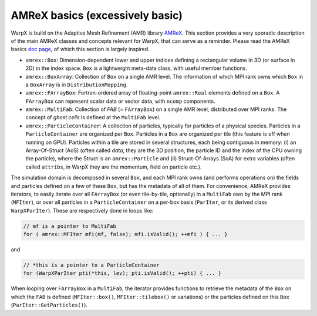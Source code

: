 .. _developers-amrex-basics:

AMReX basics (excessively basic)
================================

WarpX is build on the Adaptive Mesh Refinement (AMR) library `AMReX <https://github.com/AMReX-Codes/amrex>`__. This section provides a very sporadic description of the main AMReX classes and concepts relevant for WarpX, that can serve as a reminder. Please read the AMReX basics `doc page <https://amrex-codes.github.io/amrex/docs_html/Basics.html>`__, of which this section is largely inspired.

* ``amrex::Box``: Dimension-dependent lower and upper indices defining a rectangular volume in 3D (or surface in 2D) in the index space. ``Box`` is a lightweight meta-data class, with useful member functions.

* ``amrex::BoxArray``: Collection of ``Box`` on a single AMR level. The information of which MPI rank owns which ``Box`` in a ``BoxArray`` is in ``DistributionMapping``.

* ``amrex::FArrayBox``: Fortran-ordered array of floating-point ``amrex::Real`` elements defined on a ``Box``. A ``FArrayBox`` can represent scalar data or vector data, with ``ncomp`` components.

* ``amrex::MultiFab``: Collection of `FAB` (= ``FArrayBox``) on a single AMR level, distributed over MPI ranks. The concept of `ghost cells` is defined at the ``MultiFab`` level.

* ``amrex::ParticleContainer``: A collection of particles, typically for particles of a physical species. Particles in a ``ParticleContainer`` are organized per ``Box``. Particles in a ``Box`` are organized per tile (this feature is off when running on GPU). Particles within a tile are stored in several structures, each being contiguous in memory: (i) an Array-Of-Struct (AoS) (often called `data`, they are the 3D position, the particle ID and the index of the CPU owning the particle), where the Struct is an ``amrex::Particle`` and (ii) Struct-Of-Arrays (SoA) for extra variables (often called ``attribs``, in WarpX they are the momentum, field on particle etc.).

The simulation domain is decomposed in several ``Box``, and each MPI rank owns (and performs operations on) the fields and particles defined on a few of these ``Box``, but has the metadata of all of them. For convenience, AMReX provides iterators, to easily iterate over all ``FArrayBox`` (or even tile-by-tile, optionally) in a ``MultiFab`` own by the MPI rank (``MFIter``), or over all particles in a ``ParticleContainer`` on a per-box basis (``ParIter``, or its derived class ``WarpXParIter``). These are respectively done in loops like:

.. code-block:: cpp

   // mf is a pointer to MultiFab
   for ( amrex::MFIter mfi(mf, false); mfi.isValid(); ++mfi ) { ... }

and

.. code-block:: cpp

   // *this is a pointer to a ParticleContainer
   for (WarpXParIter pti(*this, lev); pti.isValid(); ++pti) { ... }

When looping over ``FArrayBox`` in a ``MultiFab``, the iterator provides functions to retrieve the metadata of the ``Box`` on which the ``FAB`` is defined (``MFIter::box()``, ``MFIter::tilebox()`` or variations) or the particles defined on this ``Box`` (``ParIter::GetParticles()``).

